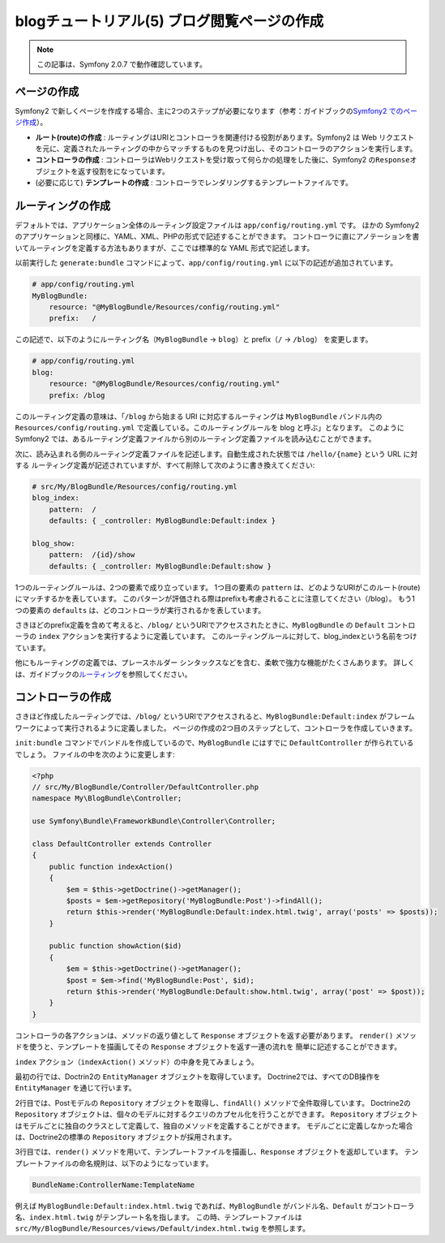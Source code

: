 blogチュートリアル(5) ブログ閲覧ページの作成
============================================

.. note::

    この記事は、Symfony 2.0.7 で動作確認しています。

ページの作成
------------

Symfony2 で新しくページを作成する場合、主に2つのステップが必要になります（参考：ガイドブックの\ `Symfony2 でのページ作成`_\ ）。

- **ルート(route)の作成** : ルーティングはURIとコントローラを関連付ける役割があります。Symfony2 は Web リクエストを元に、定義されたルーティングの中からマッチするものを見つけ出し、そのコントローラのアクションを実行します。
- **コントローラの作成** : コントローラはWebリクエストを受け取って何らかの処理をした後に、Symfony2 の\ ``Response``\ オブジェクトを返す役割をになっています。
- (必要に応じて) **テンプレートの作成** : コントローラでレンダリングするテンプレートファイルです。

ルーティングの作成
------------------

デフォルトでは、アプリケーション全体のルーティング設定ファイルは ``app/config/routing.yml`` です。
ほかの Symfony2 のアプリケーションと同様に、YAML、XML、PHPの形式で記述することができます。
コントローラに直にアノテーションを書いてルーティングを定義する方法もありますが、ここでは標準的な YAML 形式で記述します。

以前実行した ``generate:bundle`` コマンドによって、\ ``app/config/routing.yml`` に以下の記述が追加されています。

.. code-block:: yaml

    # app/config/routing.yml
    MyBlogBundle:
        resource: "@MyBlogBundle/Resources/config/routing.yml"
        prefix:   /

この記述で、以下のようにルーティング名（\ ``MyBlogBundle`` → ``blog``\ ）と prefix（\ ``/`` → ``/blog``\ ） を変更します。

.. code-block:: yaml

    # app/config/routing.yml
    blog:
        resource: "@MyBlogBundle/Resources/config/routing.yml"
        prefix: /blog

このルーティング定義の意味は、「\ ``/blog`` から始まる URI に対応するルーティングは ``MyBlogBundle`` バンドル内の ``Resources/config/routing.yml`` で定義している。このルーティングルールを blog と呼ぶ」となります。
このように Symfony2 では、あるルーティング定義ファイルから別のルーティング定義ファイルを読み込むことができます。

次に、読み込まれる側のルーティング定義ファイルを記述します。自動生成された状態では ``/hello/{name}`` という URL に対する
ルーティング定義が記述されていますが、すべて削除して次のように書き換えてください:

.. code-block:: yaml

    # src/My/BlogBundle/Resources/config/routing.yml
    blog_index:
        pattern:  /
        defaults: { _controller: MyBlogBundle:Default:index }

    blog_show:
        pattern:  /{id}/show
        defaults: { _controller: MyBlogBundle:Default:show }

1つのルーティングルールは、2つの要素で成り立っています。
1つ目の要素の ``pattern`` は、どのようなURIがこのルート(route)にマッチするかを表しています。
このパターンが評価される際はprefixも考慮されることに注意してください（/blog）。
もう1つの要素の ``defaults`` は、どのコントローラが実行されるかを表しています。

さきほどのprefix定義を含めて考えると、\ ``/blog/`` というURIでアクセスされたときに、\ ``MyBlogBundle`` の ``Default`` コントローラの ``index`` アクションを実行するように定義しています。
このルーティングルールに対して、blog_indexという名前をつけています。

他にもルーティングの定義では、プレースホルダー シンタックスなどを含む、柔軟で強力な機能がたくさんあります。
詳しくは、ガイドブックの\ `ルーティング`_\ を参照してください。


コントローラの作成
------------------

さきほど作成したルーティングでは、\ ``/blog/`` というURIでアクセスされると、\ ``MyBlogBundle:Default:index`` がフレームワークによって実行されるように定義しました。
ページの作成の2つ目のステップとして、コントローラを作成していきます。

``init:bundle`` コマンドでバンドルを作成しているので、\ ``MyBlogBundle`` にはすでに ``DefaultController`` が作られているでしょう。
ファイルの中を次のように変更します:

.. code-block:: php

    <?php
    // src/My/BlogBundle/Controller/DefaultController.php
    namespace My\BlogBundle\Controller;

    use Symfony\Bundle\FrameworkBundle\Controller\Controller;

    class DefaultController extends Controller
    {
        public function indexAction()
        {
            $em = $this->getDoctrine()->getManager();
            $posts = $em->getRepository('MyBlogBundle:Post')->findAll();
            return $this->render('MyBlogBundle:Default:index.html.twig', array('posts' => $posts));
        }

        public function showAction($id)
        {
            $em = $this->getDoctrine()->getManager();
            $post = $em->find('MyBlogBundle:Post', $id);
            return $this->render('MyBlogBundle:Default:show.html.twig', array('post' => $post));
        }
    }

コントローラの各アクションは、メソッドの返り値として ``Response`` オブジェクトを返す必要があります。
``render()`` メソッドを使うと、テンプレートを描画してその ``Response`` オブジェクトを返す一連の流れを
簡単に記述することができます。

``index`` アクション（\ ``indexAction()`` メソッド）の中身を見てみましょう。

最初の行では、Doctrin2の ``EntityManager`` オブジェクトを取得しています。
Doctrine2では、すべてのDB操作を ``EntityManager`` を通じて行います。

2行目では、Postモデルの ``Repository`` オブジェクトを取得し、\ ``findAll()`` メソッドで全件取得しています。
Doctrine2の ``Repository`` オブジェクトは、個々のモデルに対するクエリのカプセル化を行うことができます。
``Repository`` オブジェクトはモデルごとに独自のクラスとして定義して、独自のメソッドを定義することができます。
モデルごとに定義しなかった場合は、Doctrine2の標準の ``Repository`` オブジェクトが採用されます。

3行目では、\ ``render()`` メソッドを用いて、テンプレートファイルを描画し、\ ``Response`` オブジェクトを返却しています。
テンプレートファイルの命名規則は、以下のようになっています。

.. code-block:: text

    BundleName:ControllerName:TemplateName

例えば ``MyBlogBundle:Default:index.html.twig`` であれば、\ ``MyBlogBundle`` がバンドル名、\ ``Default`` がコントローラ名、\ ``index.html.twig`` がテンプレート名を指します。
この時、テンプレートファイルは ``src/My/BlogBundle/Resources/views/Default/index.html.twig`` を参照します。

.. _`Symfony2 でのページ作成`: http://docs.symfony.gr.jp/symfony2/book/page_creation.html 
.. _`ルーティング`: http://docs.symfony.gr.jp/symfony2/book/routing.html
